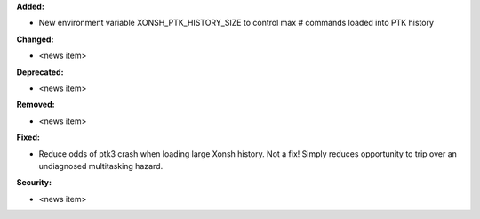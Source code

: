 **Added:**

* New environment variable XONSH_PTK_HISTORY_SIZE to control max # commands loaded into PTK history

**Changed:**

* <news item>

**Deprecated:**

* <news item>

**Removed:**

* <news item>

**Fixed:**

* Reduce odds of ptk3 crash when loading large Xonsh history.  Not a fix!
  Simply reduces opportunity to trip over an undiagnosed multitasking hazard.

**Security:**

* <news item>
